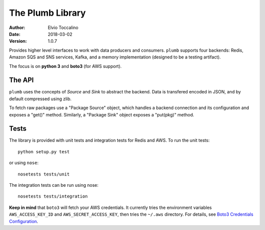 =================
The Plumb Library
=================

:Author:   Elvio Toccalino
:Date:     2018-03-02
:Version:  $Revision: 1.0.7 $

Provides higher level interfaces to work with data producers and consumers. ``plumb`` supports four backends: Redis, Amazon SQS and SNS services, Kafka, and a memory implementation (designed to be a testing artifact).

The focus is on **python 3** and **boto3** (for AWS support).

-------
The API
-------

``plumb`` uses the concepts of *Source* and *Sink* to abstract the backend. Data is transfered encoded in JSON, and by default compressed using zlib.

To fetch raw packages use a "Package Source" object, which handles a backend connection and its configuration and exposes a "get()" method. Similarly, a "Package Sink" object exposes a "put(pkg)" method.

-----
Tests
-----

The library is provided with unit tests and integration tests for Redis and AWS. To run the unit tests::

  python setup.py test

or using ``nose``::

  nosetests tests/unit

The integration tests can be run using nose::

  nosetests tests/integration

**Keep in mind** that ``boto3`` will fetch your AWS credentials. It currently tries the environment variables ``AWS_ACCESS_KEY_ID`` and ``AWS_SECRET_ACCESS_KEY``, then tries the ``~/.aws`` directory. For details, see `Boto3 Credentials Configuration <http://boto3.readthedocs.io/en/latest/guide/configuration.html#configuring-credentials>`__.
